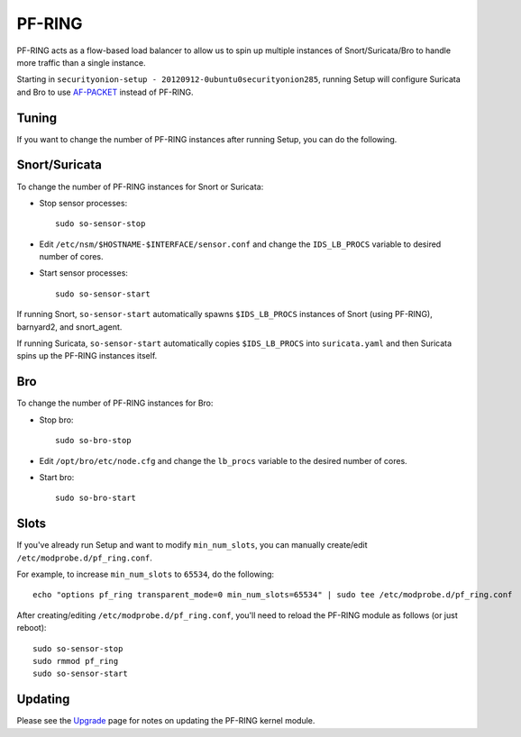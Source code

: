PF-RING
=======

PF-RING acts as a flow-based load balancer to allow us to spin up multiple instances of Snort/Suricata/Bro to handle more traffic than a single instance.

Starting in ``securityonion-setup - 20120912-0ubuntu0securityonion285``, running Setup will configure Suricata and Bro to use `<AF-PACKET>`__ instead of PF-RING.

Tuning
------

If you want to change the number of PF-RING instances after running Setup, you can do the following.

Snort/Suricata
--------------

To change the number of PF-RING instances for Snort or Suricata:

-  Stop sensor processes:

   ::

      sudo so-sensor-stop

-  Edit ``/etc/nsm/$HOSTNAME-$INTERFACE/sensor.conf`` and change the ``IDS_LB_PROCS`` variable to desired number of cores.

-  Start sensor processes:

   ::

      sudo so-sensor-start

If running Snort, ``so-sensor-start`` automatically spawns ``$IDS_LB_PROCS`` instances of Snort (using PF-RING), barnyard2, and snort_agent.

If running Suricata, ``so-sensor-start`` automatically copies ``$IDS_LB_PROCS`` into ``suricata.yaml`` and then Suricata spins up the PF-RING instances itself.

Bro
---

To change the number of PF-RING instances for Bro:

-  Stop bro:

   ::

      sudo so-bro-stop

-  Edit ``/opt/bro/etc/node.cfg`` and change the ``lb_procs`` variable to the desired number of cores.

-  Start bro:

   ::

     sudo so-bro-start

Slots
-----

If you've already run Setup and want to modify ``min_num_slots``, you can manually create/edit ``/etc/modprobe.d/pf_ring.conf``.

For example, to increase ``min_num_slots`` to ``65534``, do the following:
::

   echo "options pf_ring transparent_mode=0 min_num_slots=65534" | sudo tee /etc/modprobe.d/pf_ring.conf

After creating/editing ``/etc/modprobe.d/pf_ring.conf``, you'll need to reload the PF-RING module as follows (or just reboot):
::

   sudo so-sensor-stop
   sudo rmmod pf_ring
   sudo so-sensor-start

Updating
--------

Please see the `Upgrade <Upgrade>`__ page for notes on updating the PF-RING kernel module.
